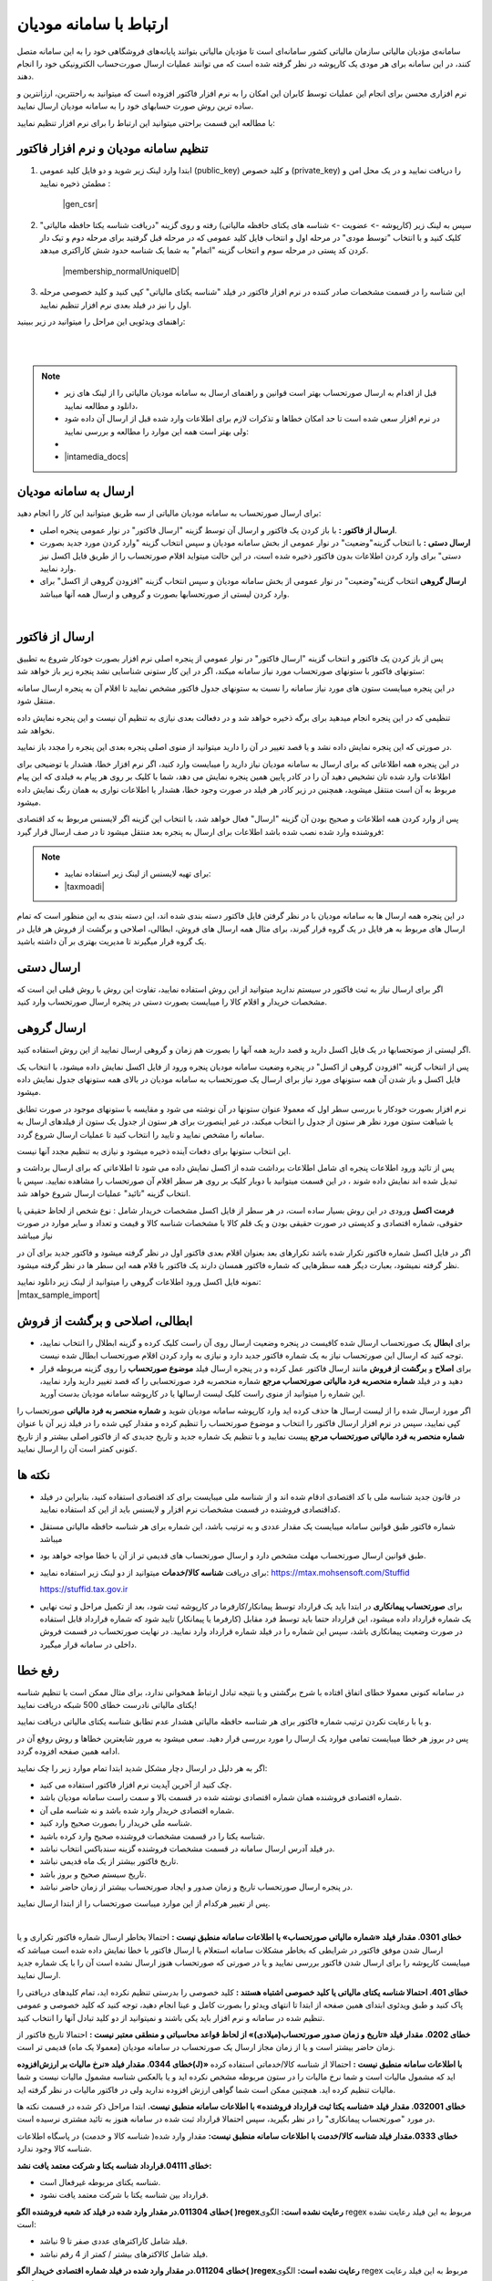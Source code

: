.. meta::
   :description: ارتباط به سامانه مودیان مالیاتی کشور با نرم افزار فاکتور

.. _mtax:

ارتباط با سامانه مودیان
===========================

سامانه‌ی مؤدیان مالیاتی سازمان مالیاتی کشور سامانه‌ای است تا مؤدیان مالیاتی بتوانند پایانه‌های فروشگاهی خود را به این سامانه متصل کنند، در این سامانه برای هر مودی یک کارپوشه در نظر گرفته شده است که می توانند عملیات ارسال صورت‌حساب الکترونیکی خود را انجام دهند.

نرم افزاری محسن برای انجام این عملیات توسط کابران این امکان را به نرم افزار فاکتور افزوده است که میتوانید به راحتترین، ارزانترین و ساده ترین روش صورت حسابهای خود را به سامانه مودیان ارسال نمایید.

با مطالعه این قسمت براحتی میتوانید این ارتباط را برای نرم افزار تنظیم نمایید:


.. _setting:

تنظیم سامانه مودیان و نرم افزار فاکتور
--------------------------------------------

1. ابتدا وارد لینک زیر شوید و دو فایل کلید عمومی (public_key) و کلید خصوص (private_key) را دریافت نمایید و در یک محل امن و مطمئن ذخیره نمایید :
    
    |gen_csr|

2. سپس به لینک زیر (کارپوشه -> عضویت -> شناسه های یکتای حافظه مالیاتی) رفته و روی گزینه "دریافت شناسه یکتا حافظه مالیاتی" کلیک کنید و با انتخاب "توسط مودی" در مرحله اول و انتخاب فایل کلید عمومی  که در مرحله قبل گرفتید برای مرحله دوم و تیک دار کردن کد پستی در مرحله سوم و انتخاب گزینه "اتمام"  به شما یک شناسه حدود شش کاراکتری میدهد.

    |membership_normalUniqueID|

3. این شناسه را در قسمت مشخصات صادر کننده در نرم افزار فاکتور در فیلد "شناسه یکتای مالیاتی" کپی کنید و کلید خصوصی مرحله اول را نیز در فیلد بعدی نرم افزار تنظیم نمایید.


راهنمای ویدئویی این مراحل را میتوانید در زیر ببینید:

.. raw:: html

    <div id="29925543730"><script type="text/JavaScript" src="https://www.aparat.com/embed/o12At?data[rnddiv]=29925543730&data[responsive]=yes"></script></div>

|


.. |gen_csr| raw:: html

    <a href="https://mtax.mohsensoft.com/CreateCSR" target="_blank">https://mtax.mohsensoft.com/CreateCSR</a>


.. |membership_normalUniqueID| raw:: html

    <a href="https://tp.tax.gov.ir/membership/normalUniqueID" target="_blank">https://tp.tax.gov.ir/membership/normalUniqueID</a>

|

.. note::
    * قبل از اقدام به ارسال صورتحساب بهتر است قوانین و راهنمای ارسال به سامانه مودیان مالیاتی را از لینک های زیر دانلود و مطالعه نمایید،
    * در نرم افزار سعی شده است تا حد امکان خطاها و تذکرات لازم برای اطلاعات وارد شده قبل از ارسال آن داده شود ولی بهتر است همه این موارد را مطالعه و بررسی نمایید:
    * 
    * |intamedia_docs|


.. |intamedia_docs| raw:: html

    <a href="https://www.intamedia.ir/The-regulation-of-store-terminals" target="_blank">https://www.intamedia.ir/The-regulation-of-store-terminals</a>


.. _send:

ارسال به سامانه مودیان
----------------------------
| برای ارسال صورتحساب به سامانه مودیان مالیاتی از سه طریق میتوانید این کار را انجام دهید:

* **ارسال از فاکتور :** با باز کردن یک فاکتور و ارسال آن توسط گزینه "ارسال فاکتور" در نوار عمومی پنجره اصلی.
* **ارسال دستی :** با انتخاب گزینه"وضعیت" در نوار عمومی از بخش سامانه مودیان و سپس انتخاب گزینه "وارد کردن مورد جدید بصورت دستی" برای وارد کردن اطلاعات بدون فاکتور ذخیره شده است، در این حالت میتواید اقلام صورتحساب را از طریق فایل اکسل نیز وارد نمایید.
* **ارسال گروهی** انتخاب گزینه"وضعیت" در نوار عمومی از بخش سامانه مودیان و سپس انتخاب گزینه "افزودن گروهی از اکسل" برای وارد کردن لیستی از صورتحسابها بصورت و گروهی و ارسال همه آنها میباشد.

|

.. _send_from_invoice:

ارسال از فاکتور
-------------------

پس از باز کردن یک فاکتور و انتخاب گزینه "ارسال فاکتور" در نوار عمومی از پنجره اصلی نرم افزار بصورت خودکار شروع به تطبیق ستونهای فاکتور با ستونهای صورتحساب مورد نیاز سامانه میکند، اگر در این کار ستونی شناسایی نشد پنجره زیر باز خواهد شد:

.. image:: images/mtax_map.png
    :alt:  ارتباط به سامانه مودیان
    :align: center

در این پنجره میبایست ستون های مورد نیاز سامانه را نسبت به ستونهای جدول فاکتور مشخص نمایید تا اقلام آن به پنجره ارسال سامانه منتقل شود.

تنظیمی که در این پنجره انجام میدهید برای برگه ذخیره خواهد شد و در دفعالت بعدی نیازی به تنظیم آن نیست و این پنجره نمایش داده نخواهد شد.

در صورتی که این پنجره نمایش داده نشد و یا قصد تغییر در آن را دارید میتوانید از منوی اصلی پنجره بعدی این پنجره را مجدد باز نمایید.

.. image:: images/mtax_send.png
    :alt:  ورود اطلاعات سامانه مودیان
    :align: center

در این پنجره همه اطلاعاتی که برای ارسال به سامانه مودیان نیاز دارید را میبایست وارد کنید، اگر نرم افزار خطا، هشدار یا توضیحی برای اطلاعات وارد شده تان تشخیص دهید آن را در کادر پایین همین پنجره نمایش می دهد،
شما با کلیک بر روی هر پیام به فیلدی که این پیام مربوط به آن است منتقل میشوید، همچنین در زیر کادر هر فیلد در صورت وجود خطا، هشدار یا اطلاعات نواری به همان رنگ نمایش داده میشود.

پس از وارد کردن همه اطلاعات و صحیح بودن آن گزینه "ارسال" فعال خواهد شد، با انتخاب این گزینه اگر لایسنس مربوط به کد اقتصادی فروشنده وارد شده نصب شده باشد اطلاعات برای ارسال به پنجره بعد منتقل میشود تا در صف ارسال قرار گیرد:

.. note::
    * برای تهیه لایسنس از لینک زیر استفاده نمایید:
    * |taxmoadi|

.. |taxmoadi| raw:: html

    <a href="https://mohsensoft.com/product/taxmoadi" target="_blank">https://mohsensoft.com/product/taxmoadi</a>

.. image:: images/mtax.png
    :alt:  ارسال به سامانه مودیان
    :align: center

در این پنجره همه ارسال ها به سامانه مودیان با در نظر گرفتن فایل فاکتور دسته بندی شده اند، این دسته بندی به این منظور است که تمام ارسال های مربوط به هر فایل در یک گروه قرار گیرند، برای مثال همه ارسال های فروش، ابطالی، اصلاحی و برگشت از فروش هر فایل در یک گروه قرار میگیرند تا مدیریت بهتری بر آن داشته باشید.

.. _send_manual:

ارسال دستی
---------------
اگر برای ارسال نیاز به ثبت فاکتور در سیستم ندارید میتوانید از این روش استفاده نمایید، تفاوت این روش با روش قبلی این است که مشخصات خریدار و اقلام کالا را میبایست بصورت دستی در پنجره ارسال صورتحساب وارد کنید.


.. _send_from_excel:

ارسال گروهی
-------------------
اگر لیستی از صوتحسابها در یک فایل اکسل دارید و قصد دارید همه آنها را بصورت هم زمان و گروهی ارسال نمایید از این روش استفاده کنید.

پس از انتخاب گزینه "افزودن گروهی از اکسل" در پنجره وضعیت سامانه مودیان پنجره ورود از فایل اکسل نمایش داده میشود، با انتخاب یک فایل اکسل و باز شدن آن همه ستونهای مورد نیاز برای ارسال یک صورتحساب به سامانه مودیان در بالای همه ستونهای جدول نمایش داده میشود.

نرم افزار بصورت خودکار با بررسی سطر اول که معمولا عنوان ستونها در آن نوشته می شود و مقایسه با ستونهای موجود در صورت تطابق یا شباهت ستون مورد نظر هر  ستون از جدول را انتخاب میکند، در غیر اینصورت برای هر ستون از جدول یک ستون از فیلدهای ارسال به سامانه را مشخص نمایید و تایید را انتخاب کنید تا عملیات ارسال شروع گردد.

این انتخاب ستونها برای دفعات آینده ذخیره میشود و نیازی به تنظیم مجدد آنها نیست.

پس از تائید ورود اطلاعات پنجره ای شامل اطلاعات برداشت شده از اکسل نمایش داده می شود تا اطلاعاتی که برای ارسال برداشت و تبدیل شده اند نمایش داده شوند ، در این قسمت میتوانید با دوبار کلیک بر روی هر سطر اقلام آن صورتحساب را مشاهده نمایید.
سپس با انتخاب گزینه "تائید" عملیات ارسال شروع خواهد شد.

**فرمت اکسل** ورودی در این روش بسیار ساده است، در هر سطر از فایل اکسل مشخصات خریدار شامل : نوع شخص از لحاظ حقیقی یا حقوقی، شماره اقتصادی و کدپستی در صورت حقیقی بودن و یک قلم کالا با مشخصات شناسه کالا و قیمت و تعداد و سایر موارد در صورت نیاز میباشد

اگر در فایل اکسل شماره فاکتور تکرار شده باشد تکرارهای بعد بعنوان اقلام بعدی فاکتور اول در نظر گرفته میشود و فاکتور جدید برای آن در نظر گرفته نمیشود، بعبارت دیگر همه سطرهایی که شماره فاکتور همسان دارند یک فاکتور با قلام همه این سطر ها در نظر گرفته میشود.

| نمونه فایل اکسل ورود اطلاعات گروهی را میتوانید از لینک زیر دانلود نمایید:
| |mtax_sample_import|

.. |mtax_sample_import| raw:: html

    <a href="https://dl.mohsensoft.com/download/files/mtax_sample_import.xlsx" download target="_blank">دانلود نمونه اکسل</a>


.. _mtax_change:

ابطالی، اصلاحی و برگشت از فروش
-----------------------------------
* برای **ابطال** یک صورتحساب ارسال شده کافیست در پنجره وضعیت ارسال روی آن راست کلیک کرده و گزینه ابطلال را انتخاب نمایید، توجه کنید که ارسال این صورتحساب نیاز به یک شماره فاکتور جدید دارد و نیازی به وارد کردن اقلام صورتحساب ابطال شده نیست.
* برای **اصلاح** و **برگشت از فروش** مانند ارسال فاکتور عمل کرده و در پنجره ارسال فیلد **موضوع صورتحساب** را روی گزینه مربوطه قرار دهید و در فیلد **شماره منحصربه فرد مالیاتی صورتحساب مرجع** شماره منحصربه فرد  صورتحسابی را که قصد تغییر دارید وارد نمایید، این شماره را میتوانید از منوی راست کلیک لیست ارسالها یا در کارپوشه سامانه مودیان بدست آورید.

اگر مورد ارسال شده را از لیست ارسال ها حذف کرده اید وارد کارپوشه سامانه مودیان شوید و **شماره منحصر به فرد مالیاتی** صورتحساب را کپی نمایید، سپس در نرم افزار ارسال فاکتور را انتخاب و موضوع صورتحساب را تنظیم کرده و مقدار کپی شده را در فیلد زیر آن با عنوان **شماره منحصر به فرد مالیاتی صورتحساب مرجع** پیست نمایید و با تنظیم یک شماره جدید و تاریخ جدیدی که از فاکتور اصلی بیشتر و از تاریخ کنونی کمتر است آن را ارسال نمایید.


نکته ها
-------------
* در قانون جدید شناسه ملی با کد اقتصادی ادقام شده اند و از شناسه ملی میبایست برای کد اقتصادی استفاده کنید، بنابراین در فیلد کداقتصادی فروشنده در قسمت مشخصات نرم افزار و لایسنس باید از این کد استفاده نمایید.
* شماره فاکتور طبق قوانین سامانه میبایست یک مقدار عددی و به ترتیب باشد، این شماره برای هر شناسه حافظه مالیاتی مستقل میباشد
* طبق قوانین ارسال صورتحساب مهلت مشخص دارد و ارسال صورتحساب های قدیمی تر از آن با خطا مواجه خواهد بود.
* برای دریافت **شناسه کالا/خدمات** میتوانید از دو لینک زیر استفاده نمایید:
  https://mtax.mohsensoft.com/Stuffid
  
  https://stuffid.tax.gov.ir

* برای **صورتحساب پیمانکاری** در ابتدا باید یک قرارداد توسط پیمانکار/کارفرما در کارپوشه ثبت شود، بعد از تکمیل مراحل و ثبت نهایی یک شماره قرارداد داده میشود، این قرارداد حتما باید توسط فرد مقابل (کارفرما یا پیمانکار) تایید شود که شماره قرارداد قابل استفاده در صورت وضعیت پیمانکاری باشد، سپس این شماره را در فیلد شماره قرارداد وارد نمایید. در نهایت صورتحساب در قسمت فروش داخلی در سامانه قرار میگیرد.


.. _fix-errors:

رفع خطا
-------------
در سامانه کنونی معمولا خطای اتفاق افتاده با شرح برگشتی و یا نتیجه تبادل ارتباط همخوانی ندارد، برای مثال ممکن است با تنظیم شناسه  یکتای مالیاتی نادرست خطای 500 شبکه دریافت نمایید!

و یا با رعایت نکردن ترتیب شماره فاکتور برای هر شناسه حافظه مالیاتی هشدار عدم تطابق شناسه یکتای مالیاتی دریافت نمایید.

پس در بروز هر خطا میبایست تمامی موارد یک ارسال را مورد بررسی قرار دهید. سعی میشود به مرور شایعترین خطاها و روش روفع آن در ادامه همین صفحه افزوده گردد.

اگر به هر دلیل در ارسال دچار مشکل شدید ابتدا تمام موارد زیر را چک نمایید:

* چک کنید از آخرین آپدیت نرم افزار فاکتور استفاده می کنید.
* شماره اقتصادی فروشنده همان شماره اقتصادی نوشته شده در قسمت بالا و سمت راست سامانه مودیان باشد.
* شماره اقتصادی خریدار وارد شده باشد و نه شناسه ملی آن.
* شناسه ملی خریدار را بصورت صحیح وارد کنید.
* شناسه یکتا را در قسمت مشخصات فروشنده صحیح وارد کرده باشید.
* در فیلد آدرس ارسال سامانه در قسمت مشخصات فروشنده گزینه سندباکس انتخاب نباشد.
* تاریخ فاکتور بیشتر از یک ماه قدیمی نباشد.
* تاریخ سیستم صحیح و بروز باشد.
* در پنجره ارسال صورتحساب تاریخ و زمان صدور و ایجاد صورتحساب بیشتر از زمان حاضر نباشد.

پس از تغییر هرکدام از این موارد میباست صورتحساب را از ابتدا ارسال نمایید.


|

**خطای 0301. مقدار فیلد «شماره مالیاتی صورتحساب» با اطلاعات سامانه منطبق نیست :**
احتمالا بخاطر ارسال شماره فاکتور تکراری و یا ارسال شدن موفق فاکتور در شرایطی که بخاطر مشکلات سامانه استعلام یا ارسال فاکتور با خطا نمایش داده شده است میباشد که میبایست کارپوشه را برای ارسال شدن فاکتور بررسی نمایید و یا در صورتی که صورتحساب هنوز ارسال نشده است آن را با یک شماره جدید ارسال نمایید.

**خطای 401. احتمالا شناسه یکتای مالیاتی یا کلید خصوصی اشتباه هستند :**
کلید خصوصی را بدرستی تنظیم نکرده اید، تمام کلیدهای دریافتی را پاک کنید و طبق ویدئوی ابتدای همین صفحه از ابتدا تا انتهای ویدئو را بصورت کامل و عینا انجام دهید، توجه کنید که کلید خصوصی و عمومی تنظیم شده در سامانه و نرم افزار باید یکی باشند و نمیتوانید از دو کلید تبادل آنها را انتخاب کنید.

**خطای 0202. مقدار فیلد «تاریخ و زمان صدور صورتحساب(میلادی)» از لحاظ قواعد محاسباتی و منطقی معتبر نیست :**
احتمالا تاریخ فاکتور از زمان حاضر بیشتر است و یا از زمان مجاز ارسال یک صورتحساب در سامانه مودیان (معمولا یک ماه) قدیمی تر است.

**خطای 0344. مقدار فیلد «نرخ مالیات بر ارزش‌افزوده(J)» با اطلاعات سامانه منطبق نیست :**
احتمالا از شناسه کالا/خدماتی استفاده کرده اید که مشمول مالیات است و شما نرخ مالیات را در ستون مربوطه مشخص نکرده اید و یا بالعکس شناسه مشمول مالیات نیست و شما مالیات تنظیم کرده اید. همچنین ممکن است شما گواهی ارزش افزوده ندارید ولی در فاکتور مالیات در نظر گرفته اید.

**خطای 032001. مقدار فیلد «شناسه یکتا ثبت قرارداد فروشنده» با اطلاعات سامانه منطبق نیست.**
ابتدا مراحل ذکر شده در قسمت نکته ها در مورد "صورتحساب پیمانکاری" را در نظر بگیرید، سپس احتمالا قرارداد ثبت شده در سامانه هنوز به تائید مشتری نرسیده است.

**خطای 0333.مقدار فیلد شناسه کالا/خدمت با اطلاعات سامانه منطبق نیست:**
مقدار وارد شده( شناسه کالا و خدمت) در پاسگاه اطلاعات شناسه کالا وجود ندارد.

**خطای 04111.قرارداد شناسه یکتا و شرکت معتمد یافت نشد:**

* شناسه یکتای مربوطه غیرفعال است.
* قرارداد بین شناسه یکتا با شرکت معتمد یافت نشود.

**خطای 011304.در مقدار وارد شده در فیلد کد شعبه فروشنده الگو( )regexرعایت نشده است:**
الگوی regex مربوط به این فیلد رعایت نشده است:

* فیلد شامل کاراکترهای عددی صفر تا 9 نباشد.
* فیلد شامل کالاکترهای بیشتر / کمتر از 4 رقم نباشد.

**خطای 011204.در مقدار وارد شده در فیلد شماره اقتصادی خریدار الگو( )regexرعایت نشده است:**
الگوی regex مربوط به این فیلد رعایت نشده است:

* فیلد شامل کاراکترهای عددی صفر تا 9 نباشد.
* برای خریدار حقیقی-اتباع غیر ایرانی فیلد شامل کالاکترهای بیشتر / کمتر از 14 رقم نباشد.
* برای خریدار حقوقی - مشارکت مدنی فیلد شامل کالاکترهای بیشتر / کمتر از 11 رقم نباشد.

**خطای 011104.در مقدار وارد شده در فیلد شماره ملی/شناسه مشارکت مدنی/کد فراگیر خریدار الگو( )regexرعایت نشده است:**
الگوی regex مربوط به این فیلد رعایت نشده است:

* فیلد شامل کاراکترهای عددی صفر تا 9 نباشد.
* برای خریدار حقیقی فیلد شامل کالاکترهای بیشتر / کمتر از 10 رقم نباشد.
* برای خریدار حقوقی - مشارکت مدنی فیلد شامل کالاکترهای بیشتر / کمتر از 11 رقم نباشد.
* برای خریدار اتباع غیر ایرانی فیلد شامل کالاکترهای بیشتر / کمتر از 12 رقم نباشد.